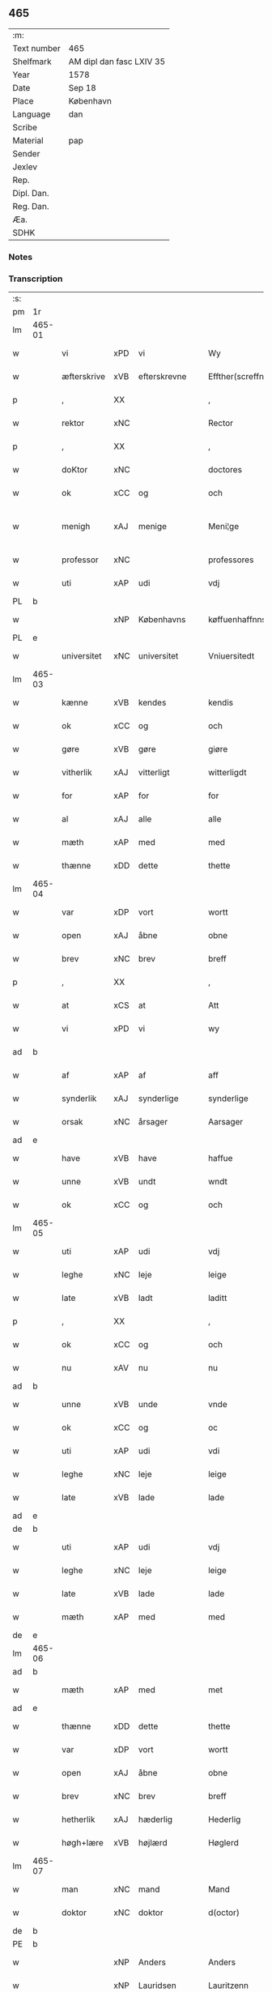 ** 465
| :m:         |                          |
| Text number | 465                      |
| Shelfmark   | AM dipl dan fasc LXIV 35 |
| Year        | 1578                     |
| Date        | Sep 18                   |
| Place       | København                |
| Language    | dan                      |
| Scribe      |                          |
| Material    | pap                      |
| Sender      |                          |
| Jexlev      |                          |
| Rep.        |                          |
| Dipl. Dan.  |                          |
| Reg. Dan.   |                          |
| Æa.         |                          |
| SDHK        |                          |

*** Notes


*** Transcription
| :s: |        |                           |                |   |   |                       |                       |             |   |   |   |     |   |   |   |               |
| pm  | 1r     |                           |                |   |   |                       |                       |             |   |   |   |     |   |   |   |               |
| lm  | 465-01 |                           |                |   |   |                       |                       |             |   |   |   |     |   |   |   |               |
| w   |        | vi                        | xPD            | vi  |   | Wy                    | Wÿ                    |             |   |   |   | dan |   |   |   |        465-01 |
| w   |        | æfterskrive               | xVB            | efterskrevne  |   | Effther(screffne)     | Efftherᷠͤ               |             |   |   |   | dan |   |   |   |        465-01 |
| p   |        | ,                         | XX             |   |   | ,                     | ,                     |             |   |   |   | dan |   |   |   |        465-01 |
| w   |        | rektor                    | xNC            |    |   | Rector                | Rector                |             |   |   |   | lat |   |   |   |        465-01 |
| p   |        | ,                         | XX             |   |   | ,                     | ,                     |             |   |   |   | dan |   |   |   |        465-01 |
| w   |        | doKtor                  | xNC            |   |   | doctores              | doctore              |             |   |   |   | lat |   |   |   |        465-01 |
| w   |        | ok                        | xCC            | og  |   | och                   | och                   |             |   |   |   | dan |   |   |   |        465-01 |
| w   |        | menigh                    | xAJ            | menige  |   | Meni¦ge               | Meni¦ge               |             |   |   |   | dan |   |   |   | 465-01—465-02 |
| w   |        | professor                 | xNC            |   |   | professores           | profeſſore           |             |   |   |   | lat |   |   |   |        465-02 |
| w   |        | uti                       | xAP            | udi  |   | vdj                   | vdj                   |             |   |   |   | dan |   |   |   |        465-02 |
| PL  | b      |                           |                |   |   |                       |                       |             |   |   |   |     |   |   |   |               |
| w   |        |              | xNP            | Københavns  |   | køffuenhaffnns        | køffŭenhaffnns        |             |   |   |   | dan |   |   |   |        465-02 |
| PL  | e      |                           |                |   |   |                       |                       |             |   |   |   |     |   |   |   |               |
| w   |        | universitet              | xNC            | universitet  |   | Vniuersitedt          | Vniŭerſitedt          |             |   |   |   | dan |   |   |   |        465-02 |
| lm  | 465-03 |                           |                |   |   |                       |                       |             |   |   |   |     |   |   |   |               |
| w   |        | kænne                     | xVB            | kendes  |   | kendis                | kendi                |             |   |   |   | dan |   |   |   |        465-03 |
| w   |        | ok                        | xCC            | og  |   | och                   | och                   |             |   |   |   | dan |   |   |   |        465-03 |
| w   |        | gøre                      | xVB            | gøre  |   | giøre                 | giøre                 |             |   |   |   | dan |   |   |   |        465-03 |
| w   |        | vitherlik                | xAJ            | vitterligt  |   | witterligdt           | witterligdt           |             |   |   |   | dan |   |   |   |        465-03 |
| w   |        | for                       | xAP            | for  |   | for                   | for                   |             |   |   |   | dan |   |   |   |        465-03 |
| w   |        | al                        | xAJ            | alle  |   | alle                  | alle                  |             |   |   |   | dan |   |   |   |        465-03 |
| w   |        | mæth                      | xAP            | med  |   | med                   | med                   |             |   |   |   | dan |   |   |   |        465-03 |
| w   |        | thænne                    | xDD            | dette  |   | thette                | thette                |             |   |   |   | dan |   |   |   |        465-03 |
| lm  | 465-04 |                           |                |   |   |                       |                       |             |   |   |   |     |   |   |   |               |
| w   |        | var                    | xDP            | vort  |   | wortt                 | wortt                 |             |   |   |   | dan |   |   |   |        465-04 |
| w   |        | open                      | xAJ            | åbne  |   | obne                  | obne                  |             |   |   |   | dan |   |   |   |        465-04 |
| w   |        | brev                      | xNC            | brev  |   | breff                 | breff                 |             |   |   |   | dan |   |   |   |        465-04 |
| p   |        | ,                         | XX             |   |   | ,                     | ,                     |             |   |   |   | dan |   |   |   |        465-04 |
| w   |        | at                        | xCS            | at  |   | Att                   | Att                   |             |   |   |   | dan |   |   |   |        465-04 |
| w   |        | vi                        | xPD            | vi  |   | wy                    | wÿ                    |             |   |   |   | dan |   |   |   |        465-04 |
| ad  | b      |                           |                |   |   |                       |                       | margin-left |   |   |   |     |   |   |   |               |
| w   |        | af                        | xAP            | af  |   | aff                   | aff                   |             |   |   |   | dan |   |   |   |        465-04 |
| w   |        | synderlik                 | xAJ            | synderlige  |   | synderlige            | ynderlige            |             |   |   |   | dan |   |   |   |        465-04 |
| w   |        | orsak                     | xNC            | årsager  |   | Aarsager              | Aarſager              |             |   |   |   | dan |   |   |   |        465-04 |
| ad  | e      |                           |                |   |   |                       |                       |             |   |   |   |     |   |   |   |               |
| w   |        | have                      | xVB            | have  |   | haffue                | haffŭe                |             |   |   |   | dan |   |   |   |        465-04 |
| w   |        | unne                      | xVB            | undt  |   | wndt                  | wndt                  |             |   |   |   | dan |   |   |   |        465-04 |
| w   |        | ok                        | xCC            | og  |   | och                   | och                   |             |   |   |   | dan |   |   |   |        465-04 |
| lm  | 465-05 |                           |                |   |   |                       |                       |             |   |   |   |     |   |   |   |               |
| w   |        | uti                       | xAP            | udi  |   | vdj                   | vdj                   |             |   |   |   | dan |   |   |   |        465-05 |
| w   |        | leghe                      | xNC            | leje  |   | leige                 | leige                 |             |   |   |   | dan |   |   |   |        465-05 |
| w   |        | late                     | xVB            | ladt  |   | laditt                | ladıtt                |             |   |   |   | dan |   |   |   |        465-05 |
| p   |        | ,                         | XX             |   |   | ,                     | ,                     |             |   |   |   | dan |   |   |   |        465-05 |
| w   |        | ok                        | xCC            | og  |   | och                   | och                   |             |   |   |   | dan |   |   |   |        465-05 |
| w   |        | nu                        | xAV            | nu  |   | nu                    | nŭ                    |             |   |   |   | dan |   |   |   |        465-05 |
| ad  | b      |                           |                |   |   |                       |                       | supralinear |   |   |   |     |   |   |   |               |
| w   |        | unne                      | xVB            | unde  |   | vnde                  | vnde                  |             |   |   |   | dan |   |   |   |        465-05 |
| w   |        | ok                        | xCC            | og  |   | oc                    | oc                    |             |   |   |   | dan |   |   |   |        465-05 |
| w   |        | uti                       | xAP            | udi  |   | vdi                   | vdi                   |             |   |   |   | dan |   |   |   |        465-05 |
| w   |        | leghe                      | xNC            | leje  |   | leige                 | leige                 |             |   |   |   | dan |   |   |   |        465-05 |
| w   |        | late                      | xVB            | lade  |   | lade                  | lade                  |             |   |   |   | dan |   |   |   |        465-05 |
| ad  | e      |                           |                |   |   |                       |                       |             |   |   |   |     |   |   |   |               |
| de  | b      |                           |                |   |   |                       |                       |             |   |   |   |     |   |   |   |               |
| w   |        | uti                       | xAP            | udi  |   | vdj                   | vdj                   |             |   |   |   | dan |   |   |   |        465-05 |
| w   |        | leghe                      | xNC            | leje  |   | leige                 | leige                 |             |   |   |   | dan |   |   |   |        465-05 |
| w   |        | late                      | xVB            | lade  |   | lade                  | lade                  |             |   |   |   | dan |   |   |   |        465-05 |
| w   |        | mæth                      | xAP            | med  |   | med                   | med                   |             |   |   |   | dan |   |   |   |        465-05 |
| de  | e      |                           |                |   |   |                       |                       |             |   |   |   |     |   |   |   |               |
| lm  | 465-06 |                           |                |   |   |                       |                       |             |   |   |   |     |   |   |   |               |
| ad  | b      |                           |                |   |   |                       |                       | inline      |   |   |   |     |   |   |   |               |
| w   |        | mæth                      | xAP            | med  |   | met                   | met                   |             |   |   |   | dan |   |   |   |        465-06 |
| ad  | e      |                           |                |   |   |                       |                       |             |   |   |   |     |   |   |   |               |
| w   |        | thænne                    | xDD            | dette  |   | thette                | thette                |             |   |   |   | dan |   |   |   |        465-06 |
| w   |        | var                    | xDP            | vort  |   | wortt                 | wortt                 |             |   |   |   | dan |   |   |   |        465-06 |
| w   |        | open                      | xAJ            | åbne  |   | obne                  | obne                  |             |   |   |   | dan |   |   |   |        465-06 |
| w   |        | brev                      | xNC            | brev  |   | breff                 | breff                 |             |   |   |   | dan |   |   |   |        465-06 |
| w   |        | hetherlik                 | xAJ            | hæderlig  |   | Hederlig              | Hederlig              |             |   |   |   | dan |   |   |   |        465-06 |
| w   |        | høgh+lære                   | xVB            | højlærd  |   | Høglerd               | Høglerd               |             |   |   |   | dan |   |   |   |        465-06 |
| lm  | 465-07 |                           |                |   |   |                       |                       |             |   |   |   |     |   |   |   |               |
| w   |        | man                       | xNC            | mand  |   | Mand                  | Mand                  |             |   |   |   | dan |   |   |   |        465-07 |
| w   |        | doktor                    | xNC            | doktor  |   | d(octor)              | d(.)                  |             |   |   |   | dan |   |   |   |        465-07 |
| de  | b      |                           |                |   |   |                       |                       |             |   |   |   |     |   |   |   |               |
| PE  | b      |                           |                |   |   |                       |                       |             |   |   |   |     |   |   |   |               |
| w   |        |                           | xNP            | Anders  |   | Anders                | Ander                |             |   |   |   | dan |   |   |   |        465-07 |
| w   |        |                           | xNP            | Lauridsen  |   | Lauritzenn            | Laŭritzenn            |             |   |   |   | dan |   |   |   |        465-07 |
| PE  | e      |                           |                |   |   |                       |                       |             |   |   |   |     |   |   |   |               |
| de  | e      |                           |                |   |   |                       |                       |             |   |   |   |     |   |   |   |               |
| ad  | b      |                           |                |   |   |                       |                       | supralinear |   |   |   |     |   |   |   |               |
| PE  | b      |                           |                |   |   |                       |                       |             |   |   |   |     |   |   |   |               |
| w   |        |                           | xNP            | Niels  |   | Niels                 | Niels                 |             |   |   |   | dan |   |   |   |        465-07 |
| w   |        |                           | xNP            | Hemmingsen  |   | Hemmingßen            | Hemmingßen            |             |   |   |   | dan |   |   |   |        465-07 |
| PE  | e      |                           |                |   |   |                       |                       |             |   |   |   |     |   |   |   |               |
| ad  | e      |                           |                |   |   |                       |                       |             |   |   |   |     |   |   |   |               |
| p   |        | ,                         | XX             |   |   | ,                     | ,                     |             |   |   |   | dan |   |   |   |        465-07 |
| w   |        | ok                        | xCC            | og  |   | och                   | och                   |             |   |   |   | dan |   |   |   |        465-07 |
| w   |        | hans                      | xPD            | hans  |   | Hans                  | Han                  |             |   |   |   | dan |   |   |   |        465-07 |
| w   |        | husfrue                   | xNC            | hustru  |   | Hus¦true              | Hŭ¦trŭe              |             |   |   |   | dan |   |   |   | 465-07—465-08 |
| de  | b      |                           |                |   |   |                       |                       |             |   |   |   |     |   |   |   |               |
| PE  | b      |                           |                |   |   |                       |                       |             |   |   |   |     |   |   |   |               |
| w   |        |                           | xNP            | Anne  |   | Anne                  | Anne                  |             |   |   |   | dan |   |   |   |        465-08 |
| w   |        |                           | xNP            | Pedersdatter  |   | pedersdother          | pederdother          |             |   |   |   | dan |   |   |   |        465-08 |
| PE  | e      |                           |                |   |   |                       |                       |             |   |   |   |     |   |   |   |               |
| de  | e      |                           |                |   |   |                       |                       |             |   |   |   |     |   |   |   |               |
| ad  | b      |                           |                |   |   |                       |                       | supralinear |   |   |   |     |   |   |   |               |
| PE  | b      |                           |                |   |   |                       |                       |             |   |   |   |     |   |   |   |               |
| w   |        |                           | xNP            | Birgitte  |   | Birgitte              | Birgitte              |             |   |   |   | dan |   |   |   |        465-08 |
| w   |        |                           | xNP            | N  |   | N                     | N                     |             |   |   |   | dan |   |   |   |        465-08 |
| w   |        | dotter                    | xNC            | datter  |   | dother                | dother                |             |   |   |   | dan |   |   |   |        465-08 |
| PE  | e      |                           |                |   |   |                       |                       |             |   |   |   |     |   |   |   |               |
| ad  | e      |                           |                |   |   |                       |                       |             |   |   |   |     |   |   |   |               |
| ad  | b      |                           |                |   |   |                       |                       | margin-left |   |   |   |     |   |   |   |               |
| w   |        | en                        | xAT            | en  |   | En                    | En                    |             |   |   |   | dan |   |   |   |        465-08 |
| w   |        | universitet               | xNC            | universitetens  |   | Vniuersitetens        | Vniŭerſiteten        |             |   |   |   | dan |   |   |   |        465-08 |
| de  | b      |                           |                |   |   |                       |                       |             |   |   |   |     |   |   |   |               |
| w   |        | en                        | xAT            | en  |   | en                    | en                    |             |   |   |   | dan |   |   |   |        465-08 |
| de  | e      |                           |                |   |   |                       |                       |             |   |   |   |     |   |   |   |               |
| w   |        | ænghaghe                  | xNC            | enghave  |   | Enghauffue            | Enghaŭffŭe            |             |   |   |   | dan |   |   |   |        465-08 |
| w   |        | uti                       | xAP            | udi  |   | vdi                   | vdi                   |             |   |   |   | dan |   |   |   |        465-08 |
| PL  | b      |                           |                |   |   |                       |                       |             |   |   |   |     |   |   |   |               |
| w   |        |                           | xNP            | Roskilde  |   | Roskilde              | Roſkılde              |             |   |   |   | dan |   |   |   |        465-08 |
| PL  | e      |                           |                |   |   |                       |                       |             |   |   |   |     |   |   |   |               |
| p   |        | ,                         | XX             |   |   | ,                     | ,                     |             |   |   |   | dan |   |   |   |        465-08 |
| w   |        | kalle                     | xVB            | kaldes  |   | kaldis                | kaldi                |             |   |   |   | dan |   |   |   |        465-08 |
| w   |        |                           | xNP            | Clara  |   | Clare                 | Clare                 |             |   |   |   | dan |   |   |   |        465-08 |
| ad  | e      |                           |                |   |   |                       |                       |             |   |   |   |     |   |   |   |               |
| de  | b      |                           |                |   |   |                       |                       |             |   |   |   |     |   |   |   |               |
| w   |        |                           | xNP            | Clara  |   | Clare                 | Clare                 |             |   |   |   | dan |   |   |   |        465-08 |
| de  | e      |                           |                |   |   |                       |                       |             |   |   |   |     |   |   |   |               |
| w   |        | ænghaghe                  | xNC            | enghave  |   | Enghauffue            | Enghaŭffŭe            |             |   |   |   | dan |   |   |   |        465-08 |
| lm  | 465-09 |                           |                |   |   |                       |                       |             |   |   |   |     |   |   |   |               |
| w   |        | ok                        | xCC            | og  |   | och                   | och                   |             |   |   |   | dan |   |   |   |        465-09 |
| w   |        | en                        | xAT            | en  |   | Een                   | Een                   |             |   |   |   | dan |   |   |   |        465-09 |
| ad  | b      |                           |                |   |   |                       |                       | supralinear |   |   |   |     |   |   |   |               |
| w   |        | universitet               | xNC            | universitetens  |   | Vniuersitetens        | Vniŭerſitetens        |             |   |   |   | dan |   |   |   |        465-09 |
| ad  | e      |                           |                |   |   |                       |                       |             |   |   |   |     |   |   |   |               |
| w   |        | fjarthing                 | xNC            | fjerding  |   | fierding              | fierding              |             |   |   |   | dan |   |   |   |        465-09 |
| w   |        | jorth                     | xNC            | jord  |   | Jord                  | Joꝛd                  |             |   |   |   | dan |   |   |   |        465-09 |
| ad  | b      |                           |                |   |   |                       |                       | supralinear |   |   |   |     |   |   |   |               |
| w   |        | ibidem                    | xAV            | ibidem  |   | ibidem                | ibidem                |             |   |   |   | lat |   |   |   |        465-09 |
| ad  | e      |                           |                |   |   |                       |                       |             |   |   |   |     |   |   |   |               |
| w   |        | uti                       | xAP            | udi  |   | vdj                   | vdj                   |             |   |   |   | dan |   |   |   |        465-09 |
| w   |        | æng+vang                | xNC            | engvangen  |   | Engwongenn            | Engwongenn            |             |   |   |   | dan |   |   |   |        465-09 |
| p   |        | ,                         | XX             |   |   | ,                     | ,                     |             |   |   |   | dan |   |   |   |        465-09 |
| w   |        | sum                       | xRP            | som  |   | Som                   | om                   |             |   |   |   | dan |   |   |   |        465-09 |
| lm  | 465-10 |                           |                |   |   |                       |                       |             |   |   |   |     |   |   |   |               |
| w   |        | saligh                     | xAJ            | salige  |   | Salige                | alige                |             |   |   |   | dan |   |   |   |        465-10 |
| de  | b      |                           |                |   |   |                       |                       |             |   |   |   |     |   |   |   |               |
| w   |        | mæstere                   | xNC            | mester  |   | Mester                | Meſter                |             |   |   |   | dan |   |   |   |        465-10 |
| PE  | b      |                           |                |   |   |                       |                       |             |   |   |   |     |   |   |   |               |
| w   |        |                           | xNP            | Niels  |   | Niels                 | Niel                 |             |   |   |   | dan |   |   |   |        465-10 |
| w   |        |                           | xNP            | Lolding  |   | Lolding               | Lolding               |             |   |   |   | dan |   |   |   |        465-10 |
| PE  | e      |                           |                |   |   |                       |                       |             |   |   |   |     |   |   |   |               |
| w   |        | sitherst                  | xAJ            | sidst  |   | sist                  | ſiſt                  |             |   |   |   | dan |   |   |   |        465-10 |
| de  | e      |                           |                |   |   |                       |                       |             |   |   |   |     |   |   |   |               |
| ad  | b      |                           |                |   |   |                       |                       | supralinear |   |   |   |     |   |   |   |               |
| w   |        | doktor                    | xNC            | doktor  |   | d(octor)              | d(.)                  |             |   |   |   | dan |   |   |   |        465-10 |
| PE  | b      |                           |                |   |   |                       |                       |             |   |   |   |     |   |   |   |               |
| w   |        |                      | xNP            | Anders  |   | Anders                | Ander                |             |   |   |   | dan |   |   |   |        465-10 |
| w   |        |                   | xNP            | Lauridsen  |   | Laurissen             | Laŭriſſen             |             |   |   |   | dan |   |   |   |        465-10 |
| PE  | e      |                           |                |   |   |                       |                       |             |   |   |   |     |   |   |   |               |
| w   |        | sitherst                  | xAV            | sidst  |   | sidst                 | ſidſt                 |             |   |   |   | dan |   |   |   |        465-10 |
| ad  | e      |                           |                |   |   |                       |                       |             |   |   |   |     |   |   |   |               |
| w   |        | i                         | xAP            | i  |   | i                     | i                     |             |   |   |   | dan |   |   |   |        465-10 |
| w   |        | leghe                      | xNC            | leje  |   | leige                 | leige                 |             |   |   |   | dan |   |   |   |        465-10 |
| w   |        | have                      | xVB            | havde  |   | had¦de                | had¦de                |             |   |   |   | dan |   |   |   | 465-10—465-11 |
| p   |        | ,                         | XX             |   |   | ,                     | ,                     |             |   |   |   | dan |   |   |   |        465-11 |
| w   |        | at                        | xIM            | at  |   | Att                   | Att                   |             |   |   |   | dan |   |   |   |        465-11 |
| w   |        | nyte                      | xVB            | nyde  |   | nyde                  | nÿde                  |             |   |   |   | dan |   |   |   |        465-11 |
| w   |        | ok                        | xCC            | og  |   | och                   | och                   |             |   |   |   | dan |   |   |   |        465-11 |
| de  | b      |                           |                |   |   |                       |                       |             |   |   |   |     |   |   |   |               |
| w   |        | behalde                   | xVB            | beholde  |   | beholde               | beholde               |             |   |   |   | dan |   |   |   |        465-11 |
| de  | e      |                           |                |   |   |                       |                       |             |   |   |   |     |   |   |   |               |
| ad  | b      |                           |                |   |   |                       |                       | supralinear |   |   |   |     |   |   |   |               |
| w   |        | bruke                     | xVB            | bruge  |   | bruge                 | brŭge                 |             |   |   |   | dan |   |   |   |        465-11 |
| ad  | e      |                           |                |   |   |                       |                       |             |   |   |   |     |   |   |   |               |
| p   |        | ,                         | XX             |   |   | ,                     | ,                     |             |   |   |   | dan |   |   |   |        465-11 |
| w   |        | uti                       | xAP            | udi  |   | vdj                   | vdj                   |             |   |   |   | dan |   |   |   |        465-11 |
| w   |        | al                        | xAJ            | al  |   | all                   | all                   |             |   |   |   | dan |   |   |   |        465-11 |
| w   |        | doktor                    | xNC            | doktor  |   | d(octor)              | d(.)                  |             |   |   |   | dan |   |   |   |        465-11 |
| PE  | b      |                           |                |   |   |                       |                       |             |   |   |   |     |   |   |   |               |
| w   |        |                           | xNP            | Anders Nielsens  |   | ⸠Ander⸡¦⸜Niel⸝s(øn)es | ⸠Ander⸡¦⸜Niel⸝e     |             |   |   |   | dan |   |   |   | 465-11—465-12 |
| PE  | e      |                           |                |   |   |                       |                       |             |   |   |   |     |   |   |   |               |
| w   |        | liv                       | xNC            | livs  |   | liffs                 | liff                 |             |   |   |   | dan |   |   |   |        465-12 |
| w   |        | tith                      | xNC            | tid  |   | tid                   | tid                   |             |   |   |   | dan |   |   |   |        465-12 |
| p   |        | ,                         | XX             |   |   | ,                     | ,                     |             |   |   |   | dan |   |   |   |        465-12 |
| w   |        | ok                        | xCC            | og  |   | och                   | och                   |             |   |   |   | dan |   |   |   |        465-12 |
| w   |        | sva                        | xAV            | så  |   | saa                   | ſaa                   |             |   |   |   | dan |   |   |   |        465-12 |
| w   |        | længe                     | xAV            | længe  |   | lenge                 | lenge                 |             |   |   |   | dan |   |   |   |        465-12 |
| w   |        | han                      | xPD            | han  |   | hand                  | hand                  |             |   |   |   | dan |   |   |   |        465-12 |
| w   |        | live                   | xVB            | lever  |   | leffuer               | leffŭer               |             |   |   |   | dan |   |   |   |        465-12 |
| p   |        | ,                         | XX             |   |   | ,                     | ,                     |             |   |   |   | dan |   |   |   |        465-12 |
| lm  | 465-13 |                           |                |   |   |                       |                       |             |   |   |   |     |   |   |   |               |
| w   |        | ok                        | xCC            | og  |   | och                   | och                   |             |   |   |   | dan |   |   |   |        465-13 |
| w   |        | han                       | xPD            | hans  |   | hans                  | han                  |             |   |   |   | dan |   |   |   |        465-13 |
| w   |        | husfrue                   | xNC            | hustrus  |   | Hustrues              | Hŭſtrŭe              |             |   |   |   | dan |   |   |   |        465-13 |
| de  | b      |                           |                |   |   |                       |                       |             |   |   |   |     |   |   |   |               |
| PE  | b      |                           |                |   |   |                       |                       |             |   |   |   |     |   |   |   |               |
| w   |        |                           | xNP            | Anne  |   | Anne                  | Anne                  |             |   |   |   | dan |   |   |   |        465-13 |
| w   |        |                           | xNP            | Peders  |   | peders                | peder                |             |   |   |   | dan |   |   |   |        465-13 |
| PE  | e      |                           |                |   |   |                       |                       |             |   |   |   |     |   |   |   |               |
| de  | e      |                           |                |   |   |                       |                       |             |   |   |   |     |   |   |   |               |
| ad  | b      |                           |                |   |   |                       |                       | supralinear |   |   |   |     |   |   |   |               |
| PE  | b      |                           |                |   |   |                       |                       |             |   |   |   |     |   |   |   |               |
| w   |        |                           | xNP            | Birgitte  |   | Birgitte              | Birgitte              |             |   |   |   | dan |   |   |   |        465-13 |
| w   |        |                           | xNP            | N  |   | N                     | N                     |             |   |   |   | dan |   |   |   |        465-13 |
| PE  | e      |                           |                |   |   |                       |                       |             |   |   |   |     |   |   |   |               |
| ad  | e      |                           |                |   |   |                       |                       |             |   |   |   |     |   |   |   |               |
| w   |        | dotter                   | xNC            | datters  |   | dothers               | dother               |             |   |   |   | dan |   |   |   |        465-13 |
| lm  | 465-14 |                           |                |   |   |                       |                       |             |   |   |   |     |   |   |   |               |
| w   |        | sva                        | xAV            | så  |   | saa                   | ſaa                   |             |   |   |   | dan |   |   |   |        465-14 |
| w   |        | længe                     | xAV            | længe  |   | lenge                 | lenge                 |             |   |   |   | dan |   |   |   |        465-14 |
| w   |        | hun                       | xPD            | hun  |   | hun                   | hŭn                   |             |   |   |   | dan |   |   |   |        465-14 |
| w   |        | sitje                     | xVB            | sidder  |   | sider                 | ſider                 |             |   |   |   | dan |   |   |   |        465-14 |
| w   |        | ænkje                     | xNC            | enkte  |   | Encke                 | Encke                 |             |   |   |   | dan |   |   |   |        465-14 |
| p   |        | ,                         | XX             |   |   | ,                     | ,                     |             |   |   |   | dan |   |   |   |        465-14 |
| w   |        | um                        | xCS            | om  |   | om                    | om                    |             |   |   |   | dan |   |   |   |        465-14 |
| w   |        | sva                        | xAV            | så  |   | saa                   | ſaa                   |             |   |   |   | dan |   |   |   |        465-14 |
| w   |        | ske                       | xVB            | skede  |   | skede                 | ſkede                 |             |   |   |   | dan |   |   |   |        465-14 |
| lm  | 465-15 |                           |                |   |   |                       |                       |             |   |   |   |     |   |   |   |               |
| w   |        | at                        | xCS            | at  |   | att                   | att                   |             |   |   |   | dan |   |   |   |        465-15 |
| w   |        | guth                      | xNC            | Gud  |   | Gud                   | Gŭd                   |             |   |   |   | dan |   |   |   |        465-15 |
| de  | b      |                           |                |   |   |                       |                       |             |   |   |   |     |   |   |   |               |
| w   |        |                       | XX            |   |   | h0000                 | h0000                 |             |   |   |   | dan |   |   |   |        465-15 |
| de  | e      |                           |                |   |   |                       |                       |             |   |   |   |     |   |   |   |               |
| ad  | b      |                           |                |   |   |                       |                       | supralinear |   |   |   |     |   |   |   |               |
| w   |        | fornævnd                  | xAJ            | fornævnte  |   | for(nefnde)           | forᷠͤ                   |             |   |   |   | dan |   |   |   |        465-15 |
| w   |        | doktor                    | xNC            | doktor  |   | d(octor)              | d                     |             |   |   |   | dan |   |   |   |        465-15 |
| PE  | b      |                           |                |   |   |                       |                       |             |   |   |   |     |   |   |   |               |
| w   |        |                           | xNP            | Niels  |   | Niels                 | Niel                 |             |   |   |   | dan |   |   |   |        465-15 |
| PE  | e      |                           |                |   |   |                       |                       |             |   |   |   |     |   |   |   |               |
| ad  | e      |                           |                |   |   |                       |                       |             |   |   |   |     |   |   |   |               |
| w   |        | fyrst                     | xAJ            | først  |   | først                 | førſt                 |             |   |   |   | dan |   |   |   |        465-15 |
| w   |        | af                        | xAP            | af  |   | aff                   | aff                   |             |   |   |   | dan |   |   |   |        465-15 |
| w   |        | væreld                    | xNC            | verden  |   | werden                | werden                |             |   |   |   | dan |   |   |   |        465-15 |
| w   |        | hæthen                    | xAV            | heden  |   | heden                 | heden                 |             |   |   |   | dan |   |   |   |        465-15 |
| w   |        | kalle                     | xVB            | kaldte  |   | kal¦lede              | kal¦lede              |             |   |   |   | dan |   |   |   | 465-15—465-16 |
| p   |        | ,                         | XX             |   |   | ,                     | ,                     |             |   |   |   | dan |   |   |   |        465-16 |
| w   |        | mæth                      | xAP            | med  |   | Med                   | Med                   |             |   |   |   | dan |   |   |   |        465-16 |
| w   |        | svadan                   | xAJ            | sådan  |   | saadann               | ſaadann               |             |   |   |   | dan |   |   |   |        465-16 |
| w   |        | vilkor                   | xNC            | vilkår  |   | wilkaar               | wilkaar               |             |   |   |   | dan |   |   |   |        465-16 |
| w   |        | at                        | xCS            | at  |   | att                   | att                   |             |   |   |   | dan |   |   |   |        465-16 |
| w   |        | thæn                        | xAT            | de  |   | di                    | di                    |             |   |   |   | dan |   |   |   |        465-16 |
| w   |        | af                        | xAP            | af  |   | aff                   | aff                   |             |   |   |   | dan |   |   |   |        465-16 |
| lm  | 465-17 |                           |                |   |   |                       |                       |             |   |   |   |     |   |   |   |               |
| ad  | b      |                           |                |   |   |                       |                       | supralinear |   |   |   |     |   |   |   |               |
| w   |        | forn                     | xAJ            | forn  |   | for(n)(e)             | forᷠͤ                   |             |   |   |   | dan |   |   |   |        465-17 |
| w   |        |                       | xNP            | Clara  |   | Clare                 | Clare                 |             |   |   |   | dan |   |   |   |        465-17 |
| ad  | e      |                           |                |   |   |                       |                       |             |   |   |   |     |   |   |   |               |
| w   |        | ænghaghe              | xNC            | enghaven  |   | Enghauffue⸠nn⸡        | Enghaŭffŭe⸠nn⸡        |             |   |   |   | dan |   |   |   |        465-17 |
| w   |        | tvænne                    | xNA            | tvende  |   | tuende                | tŭende                |             |   |   |   | dan |   |   |   |        465-17 |
| w   |        | pund                      | xNC            | pund  |   | pund                  | pŭnd                  |             |   |   |   | dan |   |   |   |        465-17 |
| w   |        | bjug                      | xNC            | byg  |   | bygh                  | bygh                  |             |   |   |   | dan |   |   |   |        465-17 |
| p   |        | ,                         | XX             |   |   | ,                     | ,                     |             |   |   |   | dan |   |   |   |        465-17 |
| w   |        | ok                        | xCC            | og  |   | och                   | och                   |             |   |   |   | dan |   |   |   |        465-17 |
| w   |        | af                        | xAP            | af  |   | aff                   | aff                   |             |   |   |   | dan |   |   |   |        465-17 |
| lm  | 465-18 |                           |                |   |   |                       |                       |             |   |   |   |     |   |   |   |               |
| w   |        | thæn                      | xAT            | dem  |   | them                  | them                  |             |   |   |   | dan |   |   |   |        465-18 |
| w   |        | fjarthing                 | xNC            | fjerding  |   | fierding              | fierding              |             |   |   |   | dan |   |   |   |        465-18 |
| w   |        | jorth                     | xNC            | jord  |   | Jord                  | Jord                  |             |   |   |   | dan |   |   |   |        465-18 |
| ad  | b      |                           |                |   |   |                       |                       | supralinear |   |   |   |     |   |   |   |               |
| w   |        | i                         | xAP            | i  |   | i                     | i                     |             |   |   |   | dan |   |   |   |        465-18 |
| w   |        | æng+vang                   | xNC            | engvangen  |   | Engwongen             | Engwongen             |             |   |   |   | dan |   |   |   |        465-18 |
| ad  | e      |                           |                |   |   |                       |                       |             |   |   |   |     |   |   |   |               |
| w   |        | en                        | xAT            | at  |   | ett                   | ett                   |             |   |   |   | dan |   |   |   |        465-18 |
| w   |        | pund                      | xNC            | pund  |   | pund                  | pŭnd                  |             |   |   |   | dan |   |   |   |        465-18 |
| w   |        | bjug                      | xNC            | byg  |   | bygh                  | bygh                  |             |   |   |   | dan |   |   |   |        465-18 |
| p   |        | ,                         | XX             |   |   | ,                     | ,                     |             |   |   |   | dan |   |   |   |        465-18 |
| w   |        | arlik                     | xAJ            | årlig  |   | aarlig                | aarlig                |             |   |   |   | dan |   |   |   |        465-18 |
| lm  | 465-19 |                           |                |   |   |                       |                       |             |   |   |   |     |   |   |   |               |
| w   |        | innen                    | xAP            | inden  |   | indenn                | indenn                |             |   |   |   | dan |   |   |   |        465-19 |
| w   |        | jul                       | xNC            | jul  |   | Jull                  | Jŭll                  |             |   |   |   | dan |   |   |   |        465-19 |
| w   |        | til                      | xAP            | til  |   | thill                 | thill                 |             |   |   |   | dan |   |   |   |        465-19 |
| w   |        | goth                      | xAJ            | gode  |   | gode                  | gode                  |             |   |   |   | dan |   |   |   |        465-19 |
| w   |        | rethe                     | xNC            | rede  |   | rede                  | rede                  |             |   |   |   | dan |   |   |   |        465-19 |
| w   |        | yte                       | xVB            | yde  |   | yde                   | yde                   |             |   |   |   | dan |   |   |   |        465-19 |
| de  | b      |                           |                |   |   |                       |                       |             |   |   |   |     |   |   |   |               |
| w   |        | late                      | xVB            | lade  |   | lade                  | lade                  |             |   |   |   | dan |   |   |   |        465-19 |
| de  | e      |                           |                |   |   |                       |                       |             |   |   |   |     |   |   |   |               |
| ad  | b      |                           |                |   |   |                       |                       | supralinear |   |   |   |     |   |   |   |               |
| w   |        | skule                     | xVB            | skulle |   | skulle                | ſkŭlle                |             |   |   |   | dan |   |   |   |        465-19 |
| ad  | e      |                           |                |   |   |                       |                       |             |   |   |   |     |   |   |   |               |
| w   |        | til                      | xAP            | til  |   | thill                 | thill                 |             |   |   |   | dan |   |   |   |        465-19 |
| lm  | 465-20 |                           |                |   |   |                       |                       |             |   |   |   |     |   |   |   |               |
| w   |        | fornævnd                  | xAJ            | fornævnte  |   | for(nefnde)           | forᷠͤ                   |             |   |   |   | dan |   |   |   |        465-20 |
| w   |        | universitet         | xNC            | universitet  |   | Vniuersite⸠tt⸡⸌tetis⸍ | Vniŭerſite⸠tt⸡⸌teti⸍ |             |   |   |   | dan |   |   |   |        465-20 |
| ad  | b      |                           |                |   |   |                       |                       | supralinear |   |   |   |     |   |   |   |               |
| w   |        | professor                 | xNC            |   |   | professores           | profeſſore           |             |   |   |   | lat |   |   |   |        465-20 |
| ad  | e      |                           |                |   |   |                       |                       |             |   |   |   |     |   |   |   |               |
| w   |        | uten                     | xAP            | uden  |   | vdenn                 | vdenn                 |             |   |   |   | dan |   |   |   |        465-20 |
| w   |        | forsømelse               | xNC            | forsømmelse  |   | forsømmelße           | forſømmelße           |             |   |   |   | dan |   |   |   |        465-20 |
| p   |        | ,                         | XX             |   |   | ,                     | ,                     |             |   |   |   | dan |   |   |   |        465-20 |
| lm  | 465-21 |                           |                |   |   |                       |                       |             |   |   |   |     |   |   |   |               |
| w   |        | ok                        | xCC            | og  |   | och                   | och                   |             |   |   |   | dan |   |   |   |        465-21 |
| ad  | b      |                           |                |   |   |                       |                       | supralinear |   |   |   |     |   |   |   |               |
| w   |        | thær                      | xAV            | der  |   | der                   | der                   |             |   |   |   | dan |   |   |   |        465-21 |
| w   |        | hos                       | xAP            | hos  |   | hoss                  | hoſſ                  |             |   |   |   | dan |   |   |   |        465-21 |
| ad  | e      |                           |                |   |   |                       |                       |             |   |   |   |     |   |   |   |               |
| w   |        | sjalv                     | xPD            | selve  |   | selffue               | ſelffŭe               |             |   |   |   | dan |   |   |   |        465-21 |
| ad  | b      |                           |                |   |   |                       |                       | supralinear |   |   |   |     |   |   |   |               |
| w   |        | fornævnd                  | xAJ            | fornævnte  |   | for(nefnde)           | forᷠͤ                   |             |   |   |   | dan |   |   |   |        465-21 |
| ad  | e      |                           |                |   |   |                       |                       |             |   |   |   |     |   |   |   |               |
| de  | b      |                           |                |   |   |                       |                       |             |   |   |   |     |   |   |   |               |
| w   |        | same                | xAJ            | samme  |   | samme                 | amme                 |             |   |   |   | dan |   |   |   |        465-21 |
| de  | e      |                           |                |   |   |                       |                       |             |   |   |   |     |   |   |   |               |
| w   |        | ænghaghe                  | xNC            | enghave  |   | Enghauffue            | Enghaŭffŭe            |             |   |   |   | dan |   |   |   |        465-21 |
| de  | b      |                           |                |   |   |                       |                       |             |   |   |   |     |   |   |   |               |
| w   |        | sva                       | xAV            | så  |   | saa                   | ſaa                   |             |   |   |   | dan |   |   |   |        465-21 |
| w   |        | vith                      | xAJ            | vidt  |   | witt                  | witt                  |             |   |   |   | dan |   |   |   |        465-21 |
| lm  | 465-22 |                           |                |   |   |                       |                       |             |   |   |   |     |   |   |   |               |
| w   |        | sum                       | xRP            | som  |   | som                   | ſom                   |             |   |   |   | dan |   |   |   |        465-22 |
| w   |        | saligh                     | xAJ            | salige  |   | salige                | alige                |             |   |   |   | dan |   |   |   |        465-22 |
| w   |        | mæstere                   | xNC            | mester  |   | Mester                | Meſter                |             |   |   |   | dan |   |   |   |        465-22 |
| PE  | b      |                           |                |   |   |                       |                       |             |   |   |   |     |   |   |   |               |
| w   |        |                           | xNP            | Niels  |   | Nelds                 | Neld                 |             |   |   |   | dan |   |   |   |        465-22 |
| PE  | e      |                           |                |   |   |                       |                       |             |   |   |   |     |   |   |   |               |
| w   |        | han                       | xPD            | ham  |   | ha(n)nom              | ha̅nom                 |             |   |   |   | dan |   |   |   |        465-22 |
| w   |        | bruke                    | xVB            | brugt  |   | brugdt                | brŭgdt                |             |   |   |   | dan |   |   |   |        465-22 |
| lm  | 465-23 |                           |                |   |   |                       |                       |             |   |   |   |     |   |   |   |               |
| w   |        | have                      | xVB            | har  |   | haffuer               | haffŭer               |             |   |   |   | dan |   |   |   |        465-23 |
| de  | e      |                           |                |   |   |                       |                       |             |   |   |   |     |   |   |   |               |
| p   |        | ,                         | XX             |   |   | ,                     | ,                     |             |   |   |   | dan |   |   |   |        465-23 |
| w   |        | ok                        | xCC            | og  |   | och                   | och                   |             |   |   |   | dan |   |   |   |        465-23 |
| w   |        | thæslike                   | xAV            | deslige  |   | theslig(e)            | theſligͤ               |             |   |   |   | dan |   |   |   |        465-23 |
| w   |        | thæn                      | xAT            | den  |   | thenn                 | thenn                 |             |   |   |   | dan |   |   |   |        465-23 |
| w   |        | fjarthing                 | xNC            | fjerding  |   | fier ding             | fier ding             |             |   |   |   | dan |   |   |   |        465-23 |
| w   |        | jorth                     | xNC            | jord  |   | Jord                  | Jord                  |             |   |   |   | dan |   |   |   |        465-23 |
| lm  | 465-24 |                           |                |   |   |                       |                       |             |   |   |   |     |   |   |   |               |
| w   |        | mæth                      | xAP            | med  |   | med                   | med                   |             |   |   |   | dan |   |   |   |        465-24 |
| w   |        | gruft                     | xNC            | grøft  |   | Grøfft                | Grøfft                |             |   |   |   | dan |   |   |   |        465-24 |
| w   |        | ok                        | xCC            | og  |   | och                   | och                   |             |   |   |   | dan |   |   |   |        465-24 |
| w   |        | gærthsle                  | xNC            | gærdsel  |   | gerdzel               | gerdzel               |             |   |   |   | dan |   |   |   |        465-24 |
| w   |        | væl                      | xAV            | vel  |   | well                  | well                  |             |   |   |   | dan |   |   |   |        465-24 |
| w   |        | mæth                      | xAP            | med  |   | med                   | med                   |             |   |   |   | dan |   |   |   |        465-24 |
| w   |        | makt                   | xNC            | magt  |   | ma⸠gdt⸡⸌ct⸍           | ma⸠gdt⸡⸌ct⸍           |             |   |   |   | dan |   |   |   |        465-24 |
| pm  | 465-25 |                           |                |   |   |                       |                       |             |   |   |   |     |   |   |   |               |
| w   |        | for                       | xAV            | for  |   | for                   | for                   |             |   |   |   | dan |   |   |   |        465-25 |
| ad  | b      |                           |                |   |   |                       |                       | margin-left |   |   |   |     |   |   |   |               |
| w   |        | halde                     | xVB            | holde  |   | holde                 | holde                 |             |   |   |   | dan |   |   |   |        465-25 |
| ad  | e      |                           |                |   |   |                       |                       |             |   |   |   |     |   |   |   |               |
| w   |        | uten                      | xAP            | uden  |   | vden                  | vden                  |             |   |   |   | dan |   |   |   |        465-25 |
| w   |        | universitet               | xNC            | universitetens  |   | Vniuersitetens        | Vniŭerſiteten        |             |   |   |   | dan |   |   |   |        465-25 |
| de  | b      |                           |                |   |   |                       |                       |             |   |   |   |     |   |   |   |               |
| w   |        | by | xNC            | by  |   | by                    | by                    |             |   |   |   | dan |   |   |   |        465-25 |
| de  | e      |                           |                |   |   |                       |                       |             |   |   |   |     |   |   |   |               |
| w   |        | besværing                 | xNC            | besværing  |   | besuering             | beſŭering             |             |   |   |   | dan |   |   |   |        465-25 |
| w   |        | i                         | xAP            | i  |   | i                     | i                     |             |   |   |   | dan |   |   |   |        465-25 |
| lm  | 465-26 |                           |                |   |   |                       |                       |             |   |   |   |     |   |   |   |               |
| de  | b      |                           |                |   |   |                       |                       |             |   |   |   |     |   |   |   |               |
| w   |        | noker                     | xPD            | nogen  |   | nogen                 | nogen                 |             |   |   |   | dan |   |   |   |        465-26 |
| de  | e      |                           |                |   |   |                       |                       |             |   |   |   |     |   |   |   |               |
| ad  | b      |                           |                |   |   |                       |                       | supralinear |   |   |   |     |   |   |   |               |
| w   |        | al                        | xAJ            | alle  |   | alle                  | alle                  |             |   |   |   | dan |   |   |   |        465-26 |
| ad  | e      |                           |                |   |   |                       |                       |             |   |   |   |     |   |   |   |               |
| w   |        | mate                      | xNC            | måde  |   | maade                 | maade                 |             |   |   |   | dan |   |   |   |        465-26 |
| p   |        | .                         | XX             |   |   | .                     | .                     |             |   |   |   | dan |   |   |   |        465-26 |
| w   |        | samelethes                | xAV            | sammeledes  |   | Sammeledis            | Sammeledi            |             |   |   |   | dan |   |   |   |        465-26 |
| w   |        | have                      | xVB            | havde  |   | haffue                | haffŭe                |             |   |   |   | dan |   |   |   |        465-26 |
| w   |        | vi                        | xPD            | vi  |   | wi                    | wi                    |             |   |   |   | dan |   |   |   |        465-26 |
| ad  | b      |                           |                |   |   |                       |                       | supralinear |   |   |   |     |   |   |   |               |
| w   |        | særdeles                  | xAV            | særdeles  |   | serdelis              | ſerdeli              |             |   |   |   | dan |   |   |   |        465-26 |
| ad  | e      |                           |                |   |   |                       |                       |             |   |   |   |     |   |   |   |               |
| w   |        | ok                        | xCC            | og  |   | oc                    | oc                    |             |   |   |   | dan |   |   |   |        465-26 |
| w   |        | rætte                      | xVB            | ret  |   | redt                  | redt                  |             |   |   |   | dan |   |   |   |        465-26 |
| w   |        | ok                        | xCC            | og  |   | oc                    | oc                    |             |   |   |   | dan |   |   |   |        465-26 |
| w   |        | tillate                  | xVB            | tilladt  |   | tilladet              | tilladet              |             |   |   |   | dan |   |   |   |        465-26 |
| w   |        | at                        | xCS            | at  |   | at                    | at                    |             |   |   |   | dan |   |   |   |        465-26 |
| w   |        | thæn                        | xPD            | de  |   | de                    | de                    |             |   |   |   | dan |   |   |   |        465-26 |
| w   |        | mughe                     | xVB            | må  |   | maa                   | maa                   |             |   |   |   | dan |   |   |   |        465-26 |
| w   |        | thær                      | xAV            | der  |   | der                   | der                   |             |   |   |   | dan |   |   |   |        465-26 |
| ad  | b      |                           |                |   |   |                       |                       | supralinear |   |   |   |     |   |   |   |               |
| w   |        | foruten                   | xNC            |  foruden |   | foruden               | forŭden               |             |   |   |   | dan |   |   |   |        465-26 |
| w   |        | nyte                      | xVB            | nyde  |   | nyde                  | nÿde                  |             |   |   |   | dan |   |   |   |        465-26 |
| ad  | e      |                           |                |   |   |                       |                       |             |   |   |   |     |   |   |   |               |
| de  | b      |                           |                |   |   |                       |                       |             |   |   |   |     |   |   |   |               |
| w   |        | hos                       | xAV            | hos  |   | hoss                  | hoſſ                  |             |   |   |   | dan |   |   |   |        465-26 |
| w   |        | behalde                   | xVB            | beholde  |   | be¦holde              | be¦holde              |             |   |   |   | dan |   |   |   | 465-26—465-27 |
| de  | e      |                           |                |   |   |                       |                       |             |   |   |   |     |   |   |   |               |
| ad  | b      |                           |                |   |   |                       |                       | inline      |   |   |   |     |   |   |   |               |
| w   |        | ok                        | xCC            | og  |   | oc                    | oc                    |             |   |   |   | dan |   |   |   |        465-27 |
| w   |        | bruke                     | xVB            | bruge  |   | bruge                 | brŭge                 |             |   |   |   | dan |   |   |   |        465-27 |
| ad  | e      |                           |                |   |   |                       |                       |             |   |   |   |     |   |   |   |               |
| w   |        | thæn                      | xAT            | den  |   | den                   | den                   |             |   |   |   | dan |   |   |   |        465-27 |
| w   |        | apeld                    | xNC            | abild  |   | Abelde                | Abelde                |             |   |   |   | dan |   |   |   |        465-27 |
| w   |        | garth                     | xNC            | gård  |   | gaard                 | gaard                 |             |   |   |   | dan |   |   |   |        465-27 |
| ad  | b      |                           |                |   |   |                       |                       | supralinear |   |   |   |     |   |   |   |               |
| w   |        | haghe                     | xNC            | have  |   | hauffue               | haŭffŭe               |             |   |   |   | dan |   |   |   |        465-27 |
| ad  | e      |                           |                |   |   |                       |                       |             |   |   |   |     |   |   |   |               |
| ad  | b      |                           |                |   |   |                       |                       | margin-left |   |   |   |     |   |   |   |               |
| w   |        | kalle                     | xVB            | kaldes  |   | kaldis                | kaldi                |             |   |   |   | dan |   |   |   |        465-27 |
| w   |        |                       | xNP            | Clara  |   | Clare                 | Clare                 |             |   |   |   | dan |   |   |   |        465-27 |
| w   |        | apeld                    | xNC            | abild  |   | Abelde                | Abelde                |             |   |   |   | dan |   |   |   |        465-27 |
| w   |        | garth                     | xNC            | gård  |   | Gaard                 | Gaard                 |             |   |   |   | dan |   |   |   |        465-27 |
| ad  | e      |                           |                |   |   |                       |                       |             |   |   |   |     |   |   |   |               |
| w   |        | sum                       | xRP            | som  |   | som                   | om                   |             |   |   |   | dan |   |   |   |        465-27 |
| ad  | b      |                           |                |   |   |                       |                       | supralinear |   |   |   |     |   |   |   |               |
| w   |        | ok                        | xCC            | og  |   | oc                    | oc                    |             |   |   |   | dan |   |   |   |        465-27 |
| ad  | e      |                           |                |   |   |                       |                       |             |   |   |   |     |   |   |   |               |
| w   |        | doktor                    | xNC            | doktor |   | d(octor)              | d                     |             |   |   |   | dan |   |   |   |        465-27 |
| PE  | b      |                           |                |   |   |                       |                       |             |   |   |   |     |   |   |   |               |
| w   |        |                           | xNP            | Anders  |   | Anders                | Ander                |             |   |   |   | dan |   |   |   |        465-27 |
| w   |        |                           | xNP            | Lauridsen  |   | Laurissen             | Laŭriſſen             |             |   |   |   | dan |   |   |   |        465-27 |
| PE  | e      |                           |                |   |   |                       |                       |             |   |   |   |     |   |   |   |               |
| de  | b      |                           |                |   |   |                       |                       |             |   |   |   |     |   |   |   |               |
| w   |        |                        | XX            |   |   | 0000                  | 0000                  |             |   |   |   | dan |   |   |   |        465-27 |
| w   |        | ok                        | xAV            | og  |   | oc                    | oc                    |             |   |   |   | dan |   |   |   |        465-27 |
| de  | e      |                           |                |   |   |                       |                       |             |   |   |   |     |   |   |   |               |
| w   |        | have                      | xVB            | havde  |   | haffde                | haffde                |             |   |   |   | dan |   |   |   |        465-27 |
| w   |        | af                        | xAP            | af  |   | aff                   | aff                   |             |   |   |   | dan |   |   |   |        465-27 |
| w   |        | universitet               | xNC            | universitet  |   | vniuersitet           | vniŭerſitet           |             |   |   |   | dan |   |   |   |        465-27 |
| p   |        | ,                         | XX             |   |   | ,                     | ,                     |             |   |   |   | dan |   |   |   |        465-27 |
| w   |        | ok                        | xCC            | og  |   | oc                    | oc                    |             |   |   |   | dan |   |   |   |        465-27 |
| lm  | 465-28 |                           |                |   |   |                       |                       |             |   |   |   |     |   |   |   |               |
| w   |        | ænge                      | xPD            | ingen   |   | ingen                 | ingen                 |             |   |   |   | dan |   |   |   |        465-28 |
| w   |        | pension                   | xNC            | pension  |   | pension               | penſion               |             |   |   |   | dan |   |   |   |        465-28 |
| ad  | b      |                           |                |   |   |                       |                       | sublinear   |   |   |   |     |   |   |   |               |
| w   |        | æller                     | xCC            | eller  |   | eller                 | eller                 |             |   |   |   | dan |   |   |   |        465-28 |
| w   |        | afgift                    | xNC            | afgift  |   | affgifft              | affgifft              |             |   |   |   | dan |   |   |   |        465-28 |
| ad  | e      |                           |                |   |   |                       |                       |             |   |   |   |     |   |   |   |               |
| w   |        | thær                      | xAV            | der  |   | der                   | der                   |             |   |   |   | dan |   |   |   |        465-28 |
| w   |        | af                        | xAV            | af  |   | aff                   | aff                   |             |   |   |   | dan |   |   |   |        465-28 |
| w   |        | at                        | xIM            | at  |   | at                    | at                    |             |   |   |   | dan |   |   |   |        465-28 |
| w   |        | give                      | xVB            |  give |   | giffue                | giffŭe                |             |   |   |   | dan |   |   |   |        465-28 |
| de  | b      |                           |                |   |   |                       |                       |             |   |   |   |     |   |   |   |               |
| w   |        | til                       | xAP            | til  |   | til                   | til                   |             |   |   |   | dan |   |   |   |        465-28 |
| w   |        | ænge                      | xPD            | ingen  |   | ingen                 | ingen                 |             |   |   |   | dan |   |   |   |        465-28 |
| de  | e      |                           |                |   |   |                       |                       |             |   |   |   |     |   |   |   |               |
| w   |        | sva                        | xAV            | så  |   | saa                   | ſaa                   |             |   |   |   | dan |   |   |   |        465-28 |
| w   |        | længe                     | xAV            | længe  |   | lenge                 | lenge                 |             |   |   |   | dan |   |   |   |        465-28 |
| w   |        | thæn                        | xPD            | de  |   | de                    | de                    |             |   |   |   | dan |   |   |   |        465-28 |
| de  | b      |                           |                |   |   |                       |                       |             |   |   |   |     |   |   |   |               |
| w   |        | thæn                      | xPD            |  de |   | den                   | den                   |             |   |   |   | dan |   |   |   |        465-28 |
| w   |        | behalde               | xVB            | beholdendes  |   | beholdend(is)         | beholdendꝭ            |             |   |   |   | dan |   |   |   |        465-28 |
| de  | e      |                           |                |   |   |                       |                       |             |   |   |   |     |   |   |   |               |
| w   |        | varthe                    | xVB            | vorder  |   | vorder                | vorder                |             |   |   |   | dan |   |   |   |        465-28 |
| ad  | b      |                           |                |   |   |                       |                       | margin-bot  |   |   |   |     |   |   |   |               |
| w   |        | dogh                      | xAV            | dog  |   | dog                   | dog                   |             |   |   |   | dan |   |   |   |        465-28 |
| w   |        | thæn                        | xPD            | de  |   | de                    | de                    |             |   |   |   | dan |   |   |   |        465-28 |
| w   |        | han                       | xPD            | ham  |   | ha(n)ne(m)            | ha̅ne̅                  |             |   |   |   | dan |   |   |   |        465-28 |
| w   |        |                   | XX            |   |   | forbeden              | forbeden              |             |   |   |   | dan |   |   |   |        465-28 |
| w   |        | skule                     | xVB            | skulle  |   | skulle                | ſkŭlle                |             |   |   |   | dan |   |   |   |        465-28 |
| w   |        | ok                        | xCC            | og  |   | oc                    | oc                    |             |   |   |   | dan |   |   |   |        465-28 |
| lm  | 465-29 |                           |                |   |   |                       |                       |             |   |   |   |     |   |   |   |               |
| w   |        | ække                      | xAV            | ikke  |   | icke                  | icke                  |             |   |   |   | dan |   |   |   |        465-29 |
| w   |        | forarghe                  | xVB            | forarge  |   | forarge               | forarge               |             |   |   |   | dan |   |   |   |        465-29 |
| w   |        | i                         | xAP            | i  |   | i                     | i                     |             |   |   |   | dan |   |   |   |        465-29 |
| w   |        | noker                     | xPD            | nogen  |   | nogen                 | nogen                 |             |   |   |   | dan |   |   |   |        465-29 |
| w   |        | mate                      | xNC            | måde  |   | maade                 | maade                 |             |   |   |   | dan |   |   |   |        465-29 |
| ad  | e      |                           |                |   |   |                       |                       |             |   |   |   |     |   |   |   |               |
| lm  | 465-30 |                           |                |   |   |                       |                       |             |   |   |   |     |   |   |   |               |
| ad  | b      |                           |                |   |   |                       |                       | sublinear   |   |   |   |     |   |   |   |               |
| w   |        | fornævnd                  | xAJ            | fornævnte  |   | for(nefnde)           | forᷠͤ                   |             |   |   |   | dan |   |   |   |        465-30 |
| w   |        | apeld                      | xNC            | abild  |   | Abel                  | Abel                  |             |   |   |   | dan |   |   |   |        465-30 |
| w   |        | haghe                     | xNC            | have  |   | hauffue               | haŭffŭe               |             |   |   |   | dan |   |   |   |        465-30 |
| w   |        | nyte                      | xVB            | nydendes  |   | nydend(is)            | nyden                |             |   |   |   | dan |   |   |   |        465-30 |
| w   |        | ok                        | xCC            | og  |   | oc                    | oc                    |             |   |   |   | dan |   |   |   |        465-30 |
| w   |        | bruke                     | xVB            | brugendes  |   | brugend(is)           | brŭgen               |             |   |   |   | dan |   |   |   |        465-30 |
| ad  | e      |                           |                |   |   |                       |                       |             |   |   |   |     |   |   |   |               |
| lm  | 465-31 |                           |                |   |   |                       |                       |             |   |   |   |     |   |   |   |               |
| w   |        | til                      | xAP            | til  |   | Thill                 | Thill                 |             |   |   |   | dan |   |   |   |        465-31 |
| w   |        | ytermere                  | xAJ            | ydermere  |   | ydermere              | ydermere              |             |   |   |   | dan |   |   |   |        465-31 |
| w   |        | vitnesbyrth                | xNC            | vidnesbyrd  |   | widnisbyrd            | widnibyrd            |             |   |   |   | dan |   |   |   |        465-31 |
| w   |        | ok                        | xCC            | og  |   | och                   | och                   |             |   |   |   | dan |   |   |   |        465-31 |
| w   |        | fast                   | xAJ            | fastere  |   | faste¦re              | faſte¦re              |             |   |   |   | dan |   |   |   | 465-31—465-32 |
| w   |        | forvaring                 | xNC            | forvaring  |   | foruaring             | forŭaring             |             |   |   |   | dan |   |   |   |        465-32 |
| p   |        | ,                         | XX             |   |   | ,                     | ,                     |             |   |   |   | dan |   |   |   |        465-32 |
| w   |        | have                      | xVB            | have  |   | haffue                | haffŭe                |             |   |   |   | dan |   |   |   |        465-32 |
| w   |        | vi                        | xPD            | vi  |   | wij                   | wij                   |             |   |   |   | dan |   |   |   |        465-32 |
| w   |        | vitherlik                 | xAJ            | vitterlig  |   | witterlig             | witterlig             |             |   |   |   | dan |   |   |   |        465-32 |
| w   |        | late                     | xVB            | ladt  |   | laditt                | ladıtt                |             |   |   |   | dan |   |   |   |        465-32 |
| lm  | 465-33 |                           |                |   |   |                       |                       |             |   |   |   |     |   |   |   |               |
| w   |        | thrykje                   | xVB            | trykke  |   | trycke                | trycke                |             |   |   |   | dan |   |   |   |        465-33 |
| w   |        | universitet               | xNC            | universitetens  |   | vniuersitetens        | vniŭerſiteten        |             |   |   |   | dan |   |   |   |        465-33 |
| w   |        | insighle                  | xNC            | indsegl  |   | indsegel              | indſegel              |             |   |   |   | dan |   |   |   |        465-33 |
| w   |        | hær                       | xAV            | her   |   | her                   | her                   |             |   |   |   | dan |   |   |   |        465-33 |
| w   |        | næthen                    | xAV            | neden  |   | neden                 | neden                 |             |   |   |   | dan |   |   |   |        465-33 |
| lm  | 465-34 |                           |                |   |   |                       |                       |             |   |   |   |     |   |   |   |               |
| w   |        | under                     | xAP            | under  |   | vnder                 | vnder                 |             |   |   |   | dan |   |   |   |        465-34 |
| w   |        | thænne                    | xDD            | dette  |   | thette                | thette                |             |   |   |   | dan |   |   |   |        465-34 |
| w   |        | var                    | xDP            | vort  |   | wortt                 | wortt                 |             |   |   |   | dan |   |   |   |        465-34 |
| w   |        | open                      | xAJ            | åbne  |   | obne                  | obne                  |             |   |   |   | dan |   |   |   |        465-34 |
| w   |        | brev                      | xNC            | brev  |   | breff                 | bꝛeff                 |             |   |   |   | dan |   |   |   |        465-34 |
| p   |        | ,                         | XX             |   |   | ,                     | ,                     |             |   |   |   | dan |   |   |   |        465-34 |
| w   |        | sum                       | xRP            | som  |   | som                   | ſom                   |             |   |   |   | dan |   |   |   |        465-34 |
| w   |        | være                      | xVB            | er  |   | er                    | er                    |             |   |   |   | dan |   |   |   |        465-34 |
| lm  | 465-35 |                           |                |   |   |                       |                       |             |   |   |   |     |   |   |   |               |
| w   |        | give                   | xVB            | givet  |   | giffuitt              | giffŭıtt              |             |   |   |   | dan |   |   |   |        465-35 |
| w   |        | ok                        | xCC            | og  |   | och                   | och                   |             |   |   |   | dan |   |   |   |        465-35 |
| w   |        | skrive                | xVB            | skrevet  |   | skreffuitt            | ſkreffŭitt            |             |   |   |   | dan |   |   |   |        465-35 |
| w   |        | uti                       | xAP            | udi  |   | vdj                   | vdj                   |             |   |   |   | dan |   |   |   |        465-35 |
| PL  | b      |                           |                |   |   |                       |                       |             |   |   |   |     |   |   |   |               |
| w   |        |                | xNP            | København  |   | køffuenhaffn          | køffŭenhaffn          |             |   |   |   | dan |   |   |   |        465-35 |
| PL  | e      |                           |                |   |   |                       |                       |             |   |   |   |     |   |   |   |               |
| lm  | 465-36 |                           |                |   |   |                       |                       |             |   |   |   |     |   |   |   |               |
| de  | b      |                           |                |   |   |                       |                       |             |   |   |   |     |   |   |   |               |
| w   |        | thænne                    | xDD            | denne  |   | thenne                | thenne                |             |   |   |   | dan |   |   |   |        465-36 |
| n   |        |                       | xNO            | 18  |   | xviij                 | xviij                 |             |   |   |   | dan |   |   |   |        465-36 |
| w   |        | dagh                      | xNC            | dag  |   | dag                   | dag                   |             |   |   |   | dan |   |   |   |        465-36 |
| w   |        | september                | xNC            | September  |   | Septemb(ris)          | Septemb(:)            |             |   |   |   | lat |   |   |   |        465-36 |
| w   |        | maneth                     | xNC            | måned  |   | Maaned                | Maaned                |             |   |   |   | dan |   |   |   |        465-36 |
| lm  | 465-37 |                           |                |   |   |                       |                       |             |   |   |   |     |   |   |   |               |
| w   |        | anno                      | lat            |   |   | Anno                  | Anno                  |             |   |   |   | lat |   |   |   |        465-37 |
| w   |        | dominj                    | lat            |   |   | d(omi)nj              | dnj̅                   |             |   |   |   | lat |   |   |   |        465-37 |
| de  | e      |                           |                |   |   |                       |                       |             |   |   |   |     |   |   |   |               |
| n   |        | Mdlxxviij                 | lat            |   |   | Mdlxxviij             | Mdlxxviij             |             |   |   |   | lat |   |   |   |        465-37 |
| p   |        | .                         | XX             |   |   | .                     | .                     |             |   |   |   | dan |   |   |   |        465-37 |
| :e: |        |                           |                |   |   |                       |                       |             |   |   |   |     |   |   |   |               |


